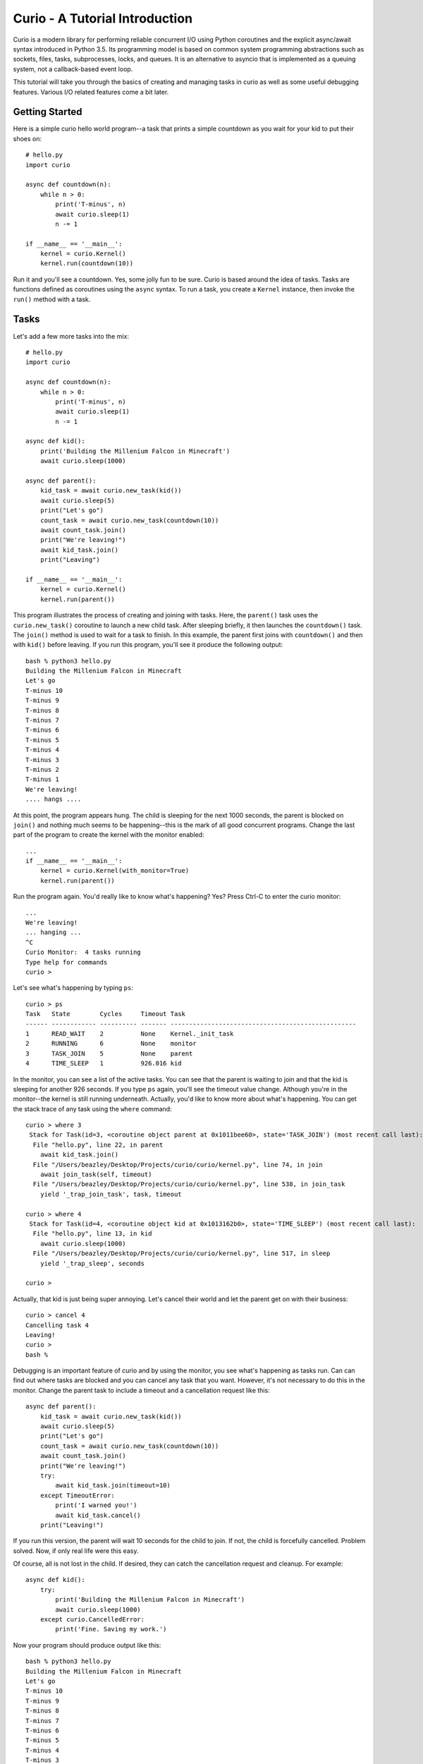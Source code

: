 Curio - A Tutorial Introduction
===============================

Curio is a modern library for performing reliable concurrent I/O using
Python coroutines and the explicit async/await syntax introduced in
Python 3.5.  Its programming model is based on common system
programming abstractions such as sockets, files, tasks, subprocesses,
locks, and queues.  It is an alternative to asyncio that is
implemented as a queuing system, not a callback-based event loop.

This tutorial will take you through the basics of creating and 
managing tasks in curio as well as some useful debugging features. 
Various I/O related features come a bit later.

Getting Started
---------------
Here is a simple curio hello world program--a task that prints a simple
countdown as you wait for your kid to put their shoes on::
 
    # hello.py
    import curio
    
    async def countdown(n):
        while n > 0:
            print('T-minus', n)
            await curio.sleep(1)
            n -= 1

    if __name__ == '__main__':
        kernel = curio.Kernel()
        kernel.run(countdown(10))

Run it and you'll see a countdown.  Yes, some jolly fun to be
sure. Curio is based around the idea of tasks.  Tasks are functions
defined as coroutines using the ``async`` syntax.  To run a task, you
create a ``Kernel`` instance, then invoke the ``run()`` method with a
task.

Tasks
-----
Let's add a few more tasks into the mix::

    # hello.py
    import curio

    async def countdown(n):
        while n > 0:
            print('T-minus', n)
            await curio.sleep(1)
            n -= 1

    async def kid():
        print('Building the Millenium Falcon in Minecraft')
        await curio.sleep(1000)

    async def parent():
        kid_task = await curio.new_task(kid())
        await curio.sleep(5)
        print("Let's go")
        count_task = await curio.new_task(countdown(10))
        await count_task.join()
        print("We're leaving!")
        await kid_task.join()
        print("Leaving")

    if __name__ == '__main__':
        kernel = curio.Kernel()
        kernel.run(parent())

This program illustrates the process of creating and joining with
tasks.  Here, the ``parent()`` task uses the ``curio.new_task()`` coroutine to 
launch a new child task.  After sleeping briefly, it then launches the
``countdown()`` task.  The ``join()`` method is used to wait for a task to
finish.  In this example, the parent first joins with ``countdown()`` and then
with ``kid()`` before leaving. If you run this program, you'll see it produce the
following output::

    bash % python3 hello.py
    Building the Millenium Falcon in Minecraft
    Let's go
    T-minus 10
    T-minus 9
    T-minus 8
    T-minus 7
    T-minus 6
    T-minus 5
    T-minus 4
    T-minus 3
    T-minus 2
    T-minus 1
    We're leaving!
    .... hangs ....

At this point, the program appears hung.  The child is sleeping for
the next 1000 seconds, the parent is blocked on ``join()`` and nothing
much seems to be happening--this is the mark of all good concurrent
programs.  Change the last part of the program to create the kernel
with the monitor enabled::

    ...
    if __name__ == '__main__':
        kernel = curio.Kernel(with_monitor=True)
        kernel.run(parent())

Run the program again. You'd really like to know what's happening?
Yes?  Press Ctrl-C to enter the curio monitor::

    ...
    We're leaving!
    ... hanging ...
    ^C
    Curio Monitor:  4 tasks running
    Type help for commands
    curio > 

Let's see what's happening by typing ``ps``::

    curio > ps
    Task   State        Cycles     Timeout Task                                               
    ------ ------------ ---------- ------- --------------------------------------------------
    1      READ_WAIT    2          None    Kernel._init_task                                 
    2      RUNNING      6          None    monitor                                           
    3      TASK_JOIN    5          None    parent                                            
    4      TIME_SLEEP   1          926.016 kid                                               

In the monitor, you can see a list of the active tasks.  You can see
that the parent is waiting to join and that the kid is sleeping for
another 926 seconds.  If you type ``ps`` again, you'll see the timeout
value change. Although you're in the monitor--the kernel is still
running underneath.  Actually, you'd like to know more about what's
happening. You can get the stack trace of any task using the ``where`` command::

    curio > where 3
     Stack for Task(id=3, <coroutine object parent at 0x1011bee60>, state='TASK_JOIN') (most recent call last):
      File "hello.py", line 22, in parent
        await kid_task.join()
      File "/Users/beazley/Desktop/Projects/curio/curio/kernel.py", line 74, in join
        await join_task(self, timeout)
      File "/Users/beazley/Desktop/Projects/curio/curio/kernel.py", line 538, in join_task
        yield '_trap_join_task', task, timeout
   
    curio > where 4
     Stack for Task(id=4, <coroutine object kid at 0x1013162b0>, state='TIME_SLEEP') (most recent call last):
      File "hello.py", line 13, in kid
        await curio.sleep(1000)
      File "/Users/beazley/Desktop/Projects/curio/curio/kernel.py", line 517, in sleep
        yield '_trap_sleep', seconds
    
    curio > 

Actually, that kid is just being super annoying.  Let's cancel their world and let the parent
get on with their business::

    curio > cancel 4
    Cancelling task 4
    Leaving!
    curio > 
    bash % 

Debugging is an important feature of curio and by using the monitor, you see what's happening as tasks run.
Can can find out where tasks are blocked and you can cancel any task that you want.
However, it's not necessary to do this in the monitor.  Change the parent task to include a timeout
and a cancellation request like this::

    async def parent():
        kid_task = await curio.new_task(kid())
        await curio.sleep(5)
        print("Let's go")
        count_task = await curio.new_task(countdown(10))
        await count_task.join()
        print("We're leaving!")
        try:
            await kid_task.join(timeout=10)
        except TimeoutError:
            print('I warned you!')
            await kid_task.cancel()
        print("Leaving!")

If you run this version, the parent will wait 10 seconds for the child to join.  If not, the child is
forcefully cancelled.  Problem solved. Now, if only real life were this easy.

Of course, all is not lost in the child.  If desired, they can catch the cancellation request
and cleanup. For example::

    async def kid():
        try:
            print('Building the Millenium Falcon in Minecraft')
            await curio.sleep(1000)
        except curio.CancelledError:
            print('Fine. Saving my work.')

Now your program should produce output like this::

    bash % python3 hello.py
    Building the Millenium Falcon in Minecraft
    Let's go
    T-minus 10
    T-minus 9
    T-minus 8
    T-minus 7
    T-minus 6
    T-minus 5
    T-minus 4
    T-minus 3
    T-minus 2
    T-minus 1
    We're leaving!
    I warned you!
    Fine. Saving my work.
    Leaving!

By now, you should have the basic gist of the curio task model. You can create tasks, join tasks, and cancel tasks. 
Blocking operations (e.g., ``join()``) almost always have a timeout option.  You have a lot of control over how
things work.

Task Synchronization
--------------------

Tasks often need to synchronize.  For this purpose, curio provides
``Event``, ``Lock``, ``Semaphore``, and ``Condition`` objects.  For
example, let's introduce an event that makes the child wait for the
parent's permission to start playing::

    start_evt = curio.Event()

    async def kid():
        print('Can I play?')
        await start_evt.wait()
        try:
            print('Building the Millenium Falcon in Minecraft')
            await curio.sleep(1000)
        except curio.CancelledError:
            print('Fine. Saving my work.')

    async def parent():
        kid_task = await curio.new_task(kid())
        await curio.sleep(5)
        print("Yes, go play")
        await start_evt.set()
        await curio.sleep(5)
        print("Let's go")
        count_task = await curio.new_task(countdown(10))
        await count_task.join()
        print("We're leaving!")
        try:
            await kid_task.join(timeout=10)
        except TimeoutError:
            print('I warned you!')
            await kid_task.cancel()
        print("Leaving!")

All of the synchronization primitives work the same way that they do
in the ``threading`` module.  The main difference is that all operations
must be prefaced by ``await``. Thus, to set an event you use ``await
start_evt.set()`` and to wait for an event you use ``await
start_evt.wait()``. 

All of the synchronization methods also support timeouts. So, if the
kid wanted to be rather annoying, they could do use a timeout to
repeatedly nag like this::

    async def kid():
        while True:
	    try:
                print('Can I play?')
                await start_evt.wait(timeout=1)
                break
             except TimeoutError:
                pass
        try:
            print('Building the Millenium Falcon in Minecraft')
            await curio.sleep(1000)
        except curio.CancelledError:
            print('Fine. Saving my work.')

Signals
-------
What kind of parent only lets their child play Minecraft for 5
seconds?  Instead, let's have the parent allow the child to play as
much as they want until a Unix signal arrives.  Modify the code to
wait on a ``SignalSet`` like this::

    import signal, os

    async def parent():
        print('Parent PID', os.getpid())
        kid_task = await curio.new_task(kid())
        await curio.sleep(5)
        print("Yes, go play")
        await start_evt.set()
        
        await curio.SignalSet(signal.SIGHUP).wait()
     
        print("Let's go")
        count_task = await curio.new_task(countdown(10))
        await count_task.join()
        print("We're leaving!")
        try:
            await kid_task.join(timeout=10)
        except TimeoutError:
            print('I warned you!')
            await kid_task.cancel()
        print("Leaving!")

If you run this program, the parent lets the kid play 
indefinitely--well, until a ``SIGHUP`` arrives.  When you run the
program, you'll see this::

    bash % python3 hello.py
    Parent PID 36069
    Can I play?
    Yes, go play
    Building the Millenium Falcon in Minecraft

Don't forget, if you're wondering what's happening, you can always drop into
the curio monitor by pressing Control-C::

    ^C
    Curio Monitor:  4 tasks running
    Type help for commands
    curio > ps
    Task   State        Cycles     Timeout Task                                               
    ------ ------------ ---------- ------- --------------------------------------------------
    1      READ_WAIT    2          None    Kernel._init_task                                 
    2      RUNNING      6          None    monitor                                           
    3      SIGNAL_WAIT  5          None    parent                                            
    4      TIME_SLEEP   2          796.593 kid                                               
    curio > 

Here you see the parent waiting on a signal and the kid sleeping await for another 796 seconds.
If you want to initiate the signal, go to a separate terminal and type this::

    bash % kill -HUP 36069

Alternatively, you can initiate the signal by typing this in the monitor::

    curio > signal SIGHUP

In either case, you'll see the parent wake up, do the countdown and
proceed to cancel the child.  Very good.

Number Crunching and Blocking Operations
----------------------------------------
Now, suppose for a moment that the kid has decided that building the
Millenium Falcon requires computing a sum of larger and larger
Fibonacci numbers using an exponential algorithm like this::

    def fib(n):
        if n <= 2:
            return 1
        else:
            return fib(n-1) + fib(n-2)

    async def kid():
        print('Can I play?')
        await start_evt.wait()
        try:
            print('Building the Millenium Falcon in Minecraft')
            total = 0
            for n in range(50):
                 total += fib(n)
        except curio.CancelledError:
            print('Fine. Saving my work.')

If you run this version, you'll find that the entire kernel becomes
unresponsive.  The monitor doesn't work, signals aren't caught, and
there appears to be no way to get control back.  The problem here is
that the kid is hogging the CPU and never yields.  Important lesson:
curio does not have a preemptive scheduler.  If a task decides to
go off and mine bitcoins, the entire kernel blocks until its done.

If you know that work might take awhile, you can have it execute in a
separate process. Change the code use ``curio.run_cpu_bound()`` like
this::

    async def kid():
        print('Can I play?')
        await start_evt.wait()
        try:
            print('Building the Millenium Falcon in Minecraft')
            total = 0
            for n in range(50):
                total += await curio.run_cpu_bound(fib, n)
        except curio.CancelledError:
            print('Fine. Saving my work.')

In this version, the kernel remains fully responsive because the CPU
intensive work is being carried out elsewhere.  You should be able to
run the monitor, send the signal, and see the shutdown occur as before.

The problem of blocking might also apply to other operations involving
I/O.  For example, accessing a database or calling out to other
libraries.  In fact, any operation not preceded by an explicit
``await`` might block.  If you know that blocking is possible, use the
``curio.run_blocking()`` coroutine.
This arranges to have the computation
carried out in a separate thread. For example::

    import time

    async def kid():
        print('Can I play?')
        await start_evt.wait()
        try:
            print('Building the Millenium Falcon in Minecraft')
            total = 0
            for n in range(50):
                total += await curio.run_cpu_bound(fib, n)
		# Rest for a bit
		await curio.run_blocking(time.sleep, n)
        except curio.CancelledError:
            print('Fine. Saving my work.')
    
Note: ``time.sleep()`` has only been used to illustrate blocking in an outside
library. ``curio`` already has its own sleep function so if you really need to
sleep, use that instead.

A Simple Echo Server
--------------------

Now that you've got the basics down, let's look at some I/O. Here
is a simple echo server written directly with sockets using curio::

    from curio import Kernel, new_task
    from curio.socket import *
    
    async def echo_server(address):
        sock = socket(AF_INET, SOCK_STREAM)
        sock.setsockopt(SOL_SOCKET, SO_REUSEADDR, 1)
        sock.bind(address)
        sock.listen(5)
        print('Server listening at', address)
        async with sock:
            while True:
                client, addr = await sock.accept()
                await new_task(echo_client(client, addr))
    
    async def echo_client(client, addr):
        print('Connection from', addr)
        async with client:
             while True:
                 data = await client.recv(1000)
                 if not data:
                     break
                 await client.sendall(data)
        print('Connection closed')

    if __name__ == '__main__':
        kernel = Kernel()
        kernel.run(echo_server(('',25000)))

Run this program and try connecting to it using a command such as ``nc``
or ``telnet``.  You'll see the program echoing back data to you.  Open
up multiple connections and see that it handles multiple client
connections perfectly well::

    bash % nc localhost 25000
    Hello                 (you type)
    Hello                 (response)
    Is anyone there?      (you type)
    Is anyone there?      (response)
    ^C
    bash %
    
If you've written a similar program using sockets and threads, you'll
find that this program looks nearly identical except for the use of
``async`` and ``await``.  Any operation that involves I/O, blocking, or
the services of the kernel is prefaced by ``await``.  

Carefully notice that we are using the module ``curio.socket`` instead
of the built-in ``socket`` module here.  Under the covers, ``curio.socket``
is actually just a wrapper around the existing ``socket`` module.  All
of the existing functionality of ``socket`` is available, but all of the
operations that might block have been replaced by coroutines and must be
preceded by an explicit ``await``. 

A lot of the code involving sockets is fairly repetitive.  Instead
of writing the server component, you can simplify the above example
by using ``run_server()`` like this::

    from curio import Kernel, new_task, run_server

    async def echo_client(client, addr):
        print('Connection from', addr)
        while True:
            data = await client.recv(1000)
            if not data:
                break
            await client.sendall(data)
        print('Connection closed')

    if __name__ == '__main__':
        kernel = Kernel()
        kernel.run(run_server('', 25000, echo_client))

Subprocesses
------------
Curio provides a wrapper around the ``subprocess`` module for launching subprocesses.
For example, suppose you wanted to write a task to watch the output of the ``ping``
command::

    from curio import subprocess
    import curio

    async def main():
        p = subprocess.Popen(['ping', 'www.python.org'], stdout=subprocess.PIPE)
        async for line in p.stdout:
            print('Got:', line.decode('ascii'), end='')

    if __name__ == '__main__':
        kernel = curio.Kernel()
        kernel.run(main())

In addition to ``Popen()``, you can also use higher level functions
such as ``subprocess.run()`` and ``subprocess.check_output()``.  For example::

    from curio import subprocess
    async def main():
        try:
            out = await subprocess.check_output(['netstat', '-a'])
        except subprocess.CalledProcessError as e:
            print('It failed!', e)

These functions operate exactly as they do in the normal
``subprocess`` module except that they're written on top of the
``curio`` kernel.  There is no blocking and no use of hidden threads.

Intertask Communication
-----------------------
If you have multiple tasks and want them to communicate, use a ``Queue``.
For example::

    # prodcons.py

    import curio

    async def producer(queue):
        for n in range(10):
            await queue.put(n)
        await queue.join()
        print('Producer done')

    async def consumer(queue):
        while True:
            item = await queue.get()
            print('Consumer got', item)
            await queue.task_done()

    async def main():
        q = curio.Queue()
        prod_task = await curio.new_task(producer(q))
        cons_task = await curio.new_task(consumer(q))
        await prod_task.join()
        await cons_task.cancel()

    if __name__ == '__main__':
        kernel = curio.Kernel()
        kernel.run(main())

Curio provides the same synchronization primitives as found in the built-in
``threading`` module.  The same techniques used by threads can be used with
curio.

Final Words
-----------
At this point, you should have enough of the concepts to get going. 
More information can be found in the reference manual.








    







